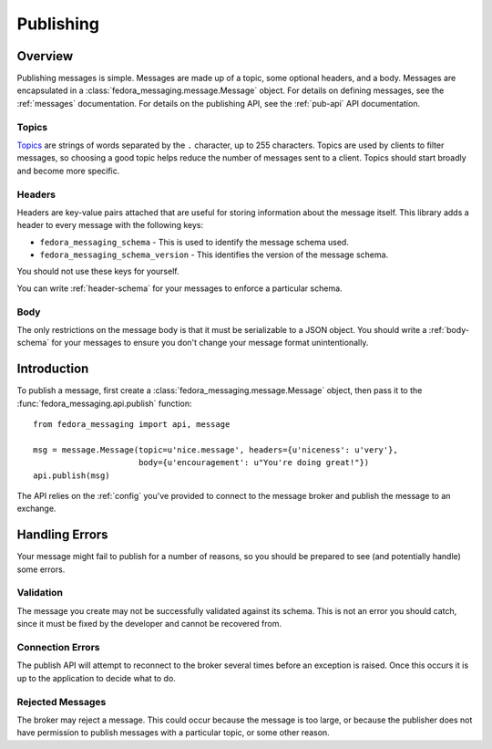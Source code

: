 
.. _publishing:

==========
Publishing
==========

Overview
========

Publishing messages is simple. Messages are made up of a topic, some optional
headers, and a body. Messages are encapsulated in a
:class:`fedora_messaging.message.Message` object. For details on defining
messages, see the :ref:`messages` documentation. For details on the publishing
API, see the :ref:`pub-api` API documentation.

Topics
------

`Topics`_ are strings of words separated by the ``.`` character, up to 255
characters. Topics are used by clients to filter messages, so choosing a good
topic helps reduce the number of messages sent to a client. Topics should start
broadly and become more specific.


Headers
-------

Headers are key-value pairs attached that are useful for storing information
about the message itself. This library adds a header to every message with the
following keys:

* ``fedora_messaging_schema`` - This is used to identify the message schema
  used.

* ``fedora_messaging_schema_version`` - This identifies the version of the
  message schema.

You should not use these keys for yourself.

You can write :ref:`header-schema` for your messages to enforce a particular
schema.


Body
----

The only restrictions on the message body is that it must be serializable to a
JSON object. You should write a :ref:`body-schema` for your messages to ensure
you don't change your message format unintentionally.


Introduction
============

To publish a message, first create a :class:`fedora_messaging.message.Message`
object, then pass it to the :func:`fedora_messaging.api.publish` function::

    from fedora_messaging import api, message

    msg = message.Message(topic=u'nice.message', headers={u'niceness': u'very'},
                          body={u'encouragement': u"You're doing great!"})
    api.publish(msg)

The API relies on the :ref:`config` you've provided to connect to the message
broker and publish the message to an exchange.


Handling Errors
===============

Your message might fail to publish for a number of reasons, so you should be
prepared to see (and potentially handle) some errors.


Validation
----------

The message you create may not be successfully validated against its schema.
This is not an error you should catch, since it must be fixed by the developer
and cannot be recovered from.


Connection Errors
-----------------

The publish API will attempt to reconnect to the broker several times before an
exception is raised. Once this occurs it is up to the application to decide what
to do.


Rejected Messages
-----------------

The broker may reject a message. This could occur because the message is too
large, or because the publisher does not have permission to publish messages
with a particular topic, or some other reason.


.. _topics: https://www.rabbitmq.com/amqp-0-9-1-reference.html#queue.bind.routing-key
